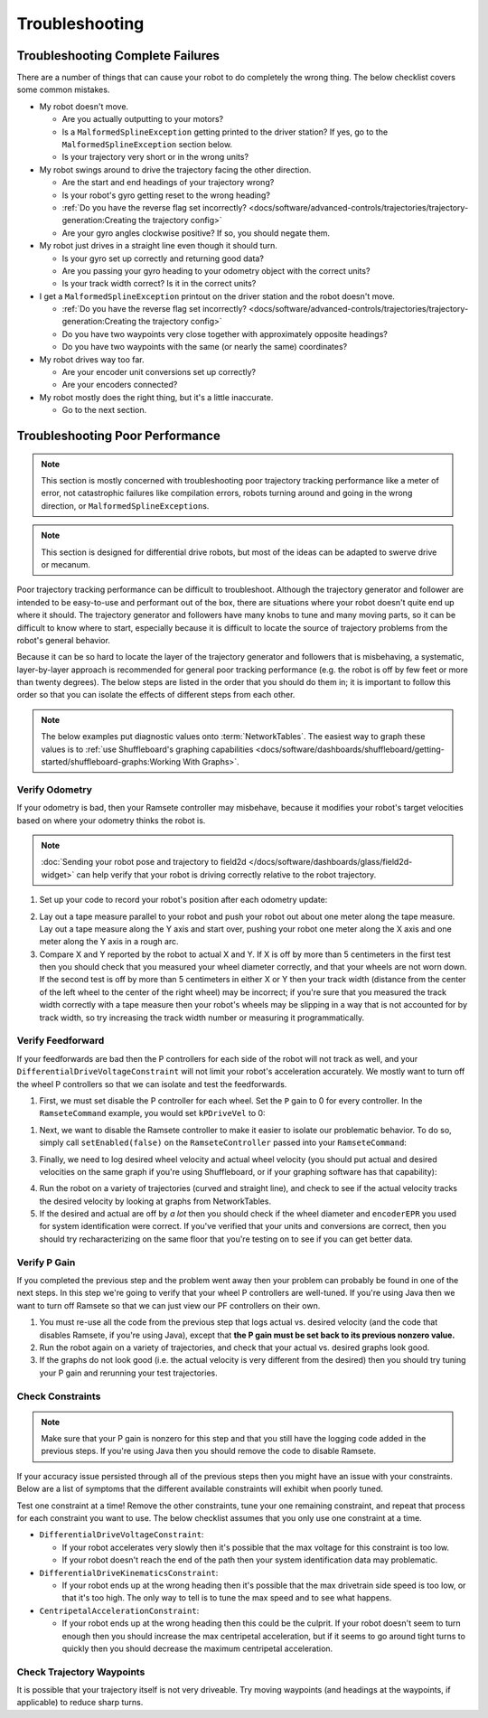 Troubleshooting
===============

Troubleshooting Complete Failures
---------------------------------
There are a number of things that can cause your robot to do completely the wrong thing. The below checklist covers some common mistakes.

* My robot doesn't move.

  - Are you actually outputting to your motors?
  - Is a ``MalformedSplineException`` getting printed to the driver station? If yes, go to the ``MalformedSplineException`` section below.
  - Is your trajectory very short or in the wrong units?

* My robot swings around to drive the trajectory facing the other direction.

  - Are the start and end headings of your trajectory wrong?
  - Is your robot's gyro getting reset to the wrong heading?
  - :ref:`Do you have the reverse flag set incorrectly? <docs/software/advanced-controls/trajectories/trajectory-generation:Creating the trajectory config>`
  - Are your gyro angles clockwise positive? If so, you should negate them.

* My robot just drives in a straight line even though it should turn.

  - Is your gyro set up correctly and returning good data?
  - Are you passing your gyro heading to your odometry object with the correct units?
  - Is your track width correct? Is it in the correct units?

* I get a ``MalformedSplineException`` printout on the driver station and the robot doesn't move.

  - :ref:`Do you have the reverse flag set incorrectly? <docs/software/advanced-controls/trajectories/trajectory-generation:Creating the trajectory config>`
  - Do you have two waypoints very close together with approximately opposite headings?
  - Do you have two waypoints with the same (or nearly the same) coordinates?

* My robot drives way too far.

  - Are your encoder unit conversions set up correctly?
  - Are your encoders connected?

* My robot mostly does the right thing, but it's a little inaccurate.

  - Go to the next section.

Troubleshooting Poor Performance
--------------------------------

.. note:: This section is mostly concerned with troubleshooting poor trajectory tracking performance like a meter of error, not catastrophic failures like compilation errors, robots turning around and going in the wrong direction, or ``MalformedSplineException``\s.

.. note:: This section is designed for differential drive robots, but most of the ideas can be adapted to swerve drive or mecanum.

Poor trajectory tracking performance can be difficult to troubleshoot. Although the trajectory generator and follower are intended to be easy-to-use and performant out of the box, there are situations where your robot doesn't quite end up where it should. The trajectory generator and followers have many knobs to tune and many moving parts, so it can be difficult to know where to start, especially because it is difficult to locate the source of trajectory problems from the robot's general behavior.

Because it can be so hard to locate the layer of the trajectory generator and followers that is misbehaving, a systematic, layer-by-layer approach is recommended for general poor tracking performance (e.g. the robot is off by few feet or more than twenty degrees). The below steps are listed in the order that you should do them in; it is important to follow this order so that you can isolate the effects of different steps from each other.

.. note:: The below examples put diagnostic values onto :term:`NetworkTables`. The easiest way to graph these values is to :ref:`use Shuffleboard's graphing capabilities <docs/software/dashboards/shuffleboard/getting-started/shuffleboard-graphs:Working With Graphs>`.

Verify Odometry
^^^^^^^^^^^^^^^
If your odometry is bad, then your Ramsete controller may misbehave, because it modifies your robot's target velocities based on where your odometry thinks the robot is.

.. note:: :doc:`Sending your robot pose and trajectory to field2d </docs/software/dashboards/glass/field2d-widget>` can help verify that your robot is driving correctly relative to the robot trajectory.

1. Set up your code to record your robot's position after each odometry update:

.. tab-set-code::

   .. code-block:: java

    NetworkTableEntry m_xEntry = NetworkTableInstance.getDefault().getTable("troubleshooting").getEntry("X");
    NetworkTableEntry m_yEntry = NetworkTableInstance.getDefault().getTable("troubleshooting").getEntry("Y");

    @Override
    public void periodic() {
        // Update the odometry in the periodic block
        m_odometry.update(Rotation2d.fromDegrees(getHeading()), m_leftEncoder.getDistance(),
            m_rightEncoder.getDistance());

        var translation = m_odometry.getPoseMeters().getTranslation();
        m_xEntry.setNumber(translation.getX());
        m_yEntry.setNumber(translation.getY());
    }

   .. code-block:: c++

    NetworkTableEntry m_xEntry = nt::NetworkTableInstance::GetDefault().GetTable("troubleshooting")->GetEntry("X");
    NetworkTableEntry m_yEntry = nt::NetworkTableInstance::GetDefault().GetTable("troubleshooting")->GetEntry("Y");

    void DriveSubsystem::Periodic() {
        // Implementation of subsystem periodic method goes here.
        m_odometry.Update(frc::Rotation2d(units::degree_t(GetHeading())),
                            units::meter_t(m_leftEncoder.GetDistance()),
                            units::meter_t(m_rightEncoder.GetDistance()));

        auto translation = m_odometry.GetPose().Translation();
        m_xEntry.SetDouble(translation.X().value());
        m_yEntry.SetDouble(translation.Y().value());
    }

2. Lay out a tape measure parallel to your robot and push your robot out about one meter along the tape measure. Lay out a tape measure along the Y axis and start over, pushing your robot one meter along the X axis and one meter along the Y axis in a rough arc.
3. Compare X and Y reported by the robot to actual X and Y. If X is off by more than 5 centimeters in the first test then you should check that you measured your wheel diameter correctly, and that your wheels are not worn down. If the second test is off by more than 5 centimeters in either X or Y then your track width (distance from the center of the left wheel to the center of the right wheel) may be incorrect; if you're sure that you measured the track width correctly with a tape measure then your robot's wheels may be slipping in a way that is not accounted for by track width, so try increasing the track width number or measuring it programmatically.

Verify Feedforward
^^^^^^^^^^^^^^^^^^
If your feedforwards are bad then the P controllers for each side of the robot will not track as well, and your ``DifferentialDriveVoltageConstraint`` will not limit your robot's acceleration accurately. We mostly want to turn off the wheel P controllers so that we can isolate and test the feedforwards.

1. First, we must set disable the P controller for each wheel. Set the ``P`` gain to 0 for every controller. In the ``RamseteCommand`` example, you would set ``kPDriveVel`` to 0:

.. tab-set-code::

  .. remoteliteralinclude:: https://raw.githubusercontent.com/wpilibsuite/allwpilib/v2024.1.1-beta-4/wpilibjExamples/src/main/java/edu/wpi/first/wpilibj/examples/ramsetecommand/RobotContainer.java
    :language: java
    :lines: 123-124
    :linenos:
    :lineno-start: 123

  .. remoteliteralinclude:: https://raw.githubusercontent.com/wpilibsuite/allwpilib/v2024.1.1-beta-4/wpilibcExamples/src/main/cpp/examples/RamseteCommand/cpp/RobotContainer.cpp
    :language: c++
    :lines: 79-80
    :linenos:
    :lineno-start: 81

1. Next, we want to disable the Ramsete controller to make it easier to isolate our problematic behavior. To do so, simply call ``setEnabled(false)`` on the ``RamseteController`` passed into your ``RamseteCommand``:

.. tab-set-code::

   .. code-block:: java

    RamseteController m_disabledRamsete = new RamseteController();
    m_disabledRamsete.setEnabled(false);

    // Be sure to pass your new disabledRamsete variable
    RamseteCommand ramseteCommand = new RamseteCommand(
        exampleTrajectory,
        m_robotDrive::getPose,
        m_disabledRamsete,
        ...
    );

   .. code-block:: c++

    frc::RamseteController m_disabledRamsete;
    m_disabledRamsete.SetEnabled(false);

    // Be sure to pass your new disabledRamsete variable
    frc2::RamseteCommand ramseteCommand(
      exampleTrajectory,
      [this]() { return m_drive.GetPose(); },
      m_disabledRamsete,
      ...
    );

3. Finally, we need to log desired wheel velocity and actual wheel velocity (you should put actual and desired velocities on the same graph if you're using Shuffleboard, or if your graphing software has that capability):

.. tab-set-code::

   .. code-block:: java

    var table = NetworkTableInstance.getDefault().getTable("troubleshooting");
    var leftReference = table.getEntry("left_reference");
    var leftMeasurement = table.getEntry("left_measurement");
    var rightReference = table.getEntry("right_reference");
    var rightMeasurement = table.getEntry("right_measurement");

    var leftController = new PIDController(kPDriveVel, 0, 0);
    var rightController = new PIDController(kPDriveVel, 0, 0);
    RamseteCommand ramseteCommand = new RamseteCommand(
        exampleTrajectory,
        m_robotDrive::getPose,
        disabledRamsete, // Pass in disabledRamsete here
        new SimpleMotorFeedforward(ksVolts, kvVoltSecondsPerMeter, kaVoltSecondsSquaredPerMeter),
        kDriveKinematics,
        m_robotDrive::getWheelSpeeds,
        leftController,
        rightController,
        // RamseteCommand passes volts to the callback
        (leftVolts, rightVolts) -> {
            m_robotDrive.tankDriveVolts(leftVolts, rightVolts);

            leftMeasurement.setNumber(m_robotDrive.getWheelSpeeds().leftMetersPerSecond);
            leftReference.setNumber(leftController.getSetpoint());

            rightMeasurement.setNumber(m_robotDrive.getWheelSpeeds().rightMetersPerSecond);
            rightReference.setNumber(rightController.getSetpoint());
        },
        m_robotDrive
    );

   .. code-block:: c++

    auto table =
        nt::NetworkTableInstance::GetDefault().GetTable("troubleshooting");
    auto leftRef = table->GetEntry("left_reference");
    auto leftMeas = table->GetEntry("left_measurement");
    auto rightRef = table->GetEntry("right_reference");
    auto rightMeas = table->GetEntry("right_measurement");

    frc::PIDController leftController(DriveConstants::kPDriveVel, 0, 0);
    frc::PIDController rightController(DriveConstants::kPDriveVel, 0, 0);
    frc2::RamseteCommand ramseteCommand(
        exampleTrajectory, [this]() { return m_drive.GetPose(); },
        frc::RamseteController(AutoConstants::kRamseteB,
                                AutoConstants::kRamseteZeta),
        frc::SimpleMotorFeedforward<units::meters>(
            DriveConstants::ks, DriveConstants::kv, DriveConstants::ka),
        DriveConstants::kDriveKinematics,
        [this] { return m_drive.GetWheelSpeeds(); }, leftController,
        rightController,
        [=](auto left, auto right) {
            auto leftReference = leftRef;
            auto leftMeasurement = leftMeas;
            auto rightReference = rightRef;
            auto rightMeasurement = rightMeas;

            m_drive.TankDriveVolts(left, right);

            leftMeasurement.SetDouble(m_drive.GetWheelSpeeds().left.value());
            leftReference.SetDouble(leftController.GetSetpoint());

            rightMeasurement.SetDouble(m_drive.GetWheelSpeeds().right.value());
            rightReference.SetDouble(rightController.GetSetpoint());
        },
        {&m_drive});

4. Run the robot on a variety of trajectories (curved and straight line), and check to see if the actual velocity tracks the desired velocity by looking at graphs from NetworkTables.
5. If the desired and actual are off by *a lot* then you should check if the wheel diameter and ``encoderEPR`` you used for system identification were correct. If you've verified that your units and conversions are correct, then you should try recharacterizing on the same floor that you're testing on to see if you can get better data.

Verify P Gain
^^^^^^^^^^^^^
If you completed the previous step and the problem went away then your problem can probably be found in one of the next steps. In this step we're going to verify that your wheel P controllers are well-tuned. If you're using Java then we want to turn off Ramsete so that we can just view our PF controllers on their own.

1. You must re-use all the code from the previous step that logs actual vs. desired velocity (and the code that disables Ramsete, if you're using Java), except that **the P gain must be set back to its previous nonzero value.**
2. Run the robot again on a variety of trajectories, and check that your actual vs. desired graphs look good.
3. If the graphs do not look good (i.e. the actual velocity is very different from the desired) then you should try tuning your P gain and rerunning your test trajectories.

Check Constraints
^^^^^^^^^^^^^^^^^
.. note:: Make sure that your P gain is nonzero for this step and that you still have the logging code added in the previous steps. If you're using Java then you should remove the code to disable Ramsete.

If your accuracy issue persisted through all of the previous steps then you might have an issue with your constraints. Below are a list of symptoms that the different available constraints will exhibit when poorly tuned.

Test one constraint at a time! Remove the other constraints, tune your one remaining constraint, and repeat that process for each constraint you want to use. The below checklist assumes that you only use one constraint at a time.

* ``DifferentialDriveVoltageConstraint``:

  - If your robot accelerates very slowly then it's possible that the max voltage for this constraint is too low.
  - If your robot doesn't reach the end of the path then your system identification data may problematic.

* ``DifferentialDriveKinematicsConstraint``:

  - If your robot ends up at the wrong heading then it's possible that the max drivetrain side speed is too low, or that it's too high. The only way to tell is to tune the max speed and to see what happens.

* ``CentripetalAccelerationConstraint``:

  - If your robot ends up at the wrong heading then this could be the culprit. If your robot doesn't seem to turn enough then you should increase the max centripetal acceleration, but if it seems to go around tight turns to quickly then you should decrease the maximum centripetal acceleration.

Check Trajectory Waypoints
^^^^^^^^^^^^^^^^^^^^^^^^^^
It is possible that your trajectory itself is not very driveable. Try moving waypoints (and headings at the waypoints, if applicable) to reduce sharp turns.
